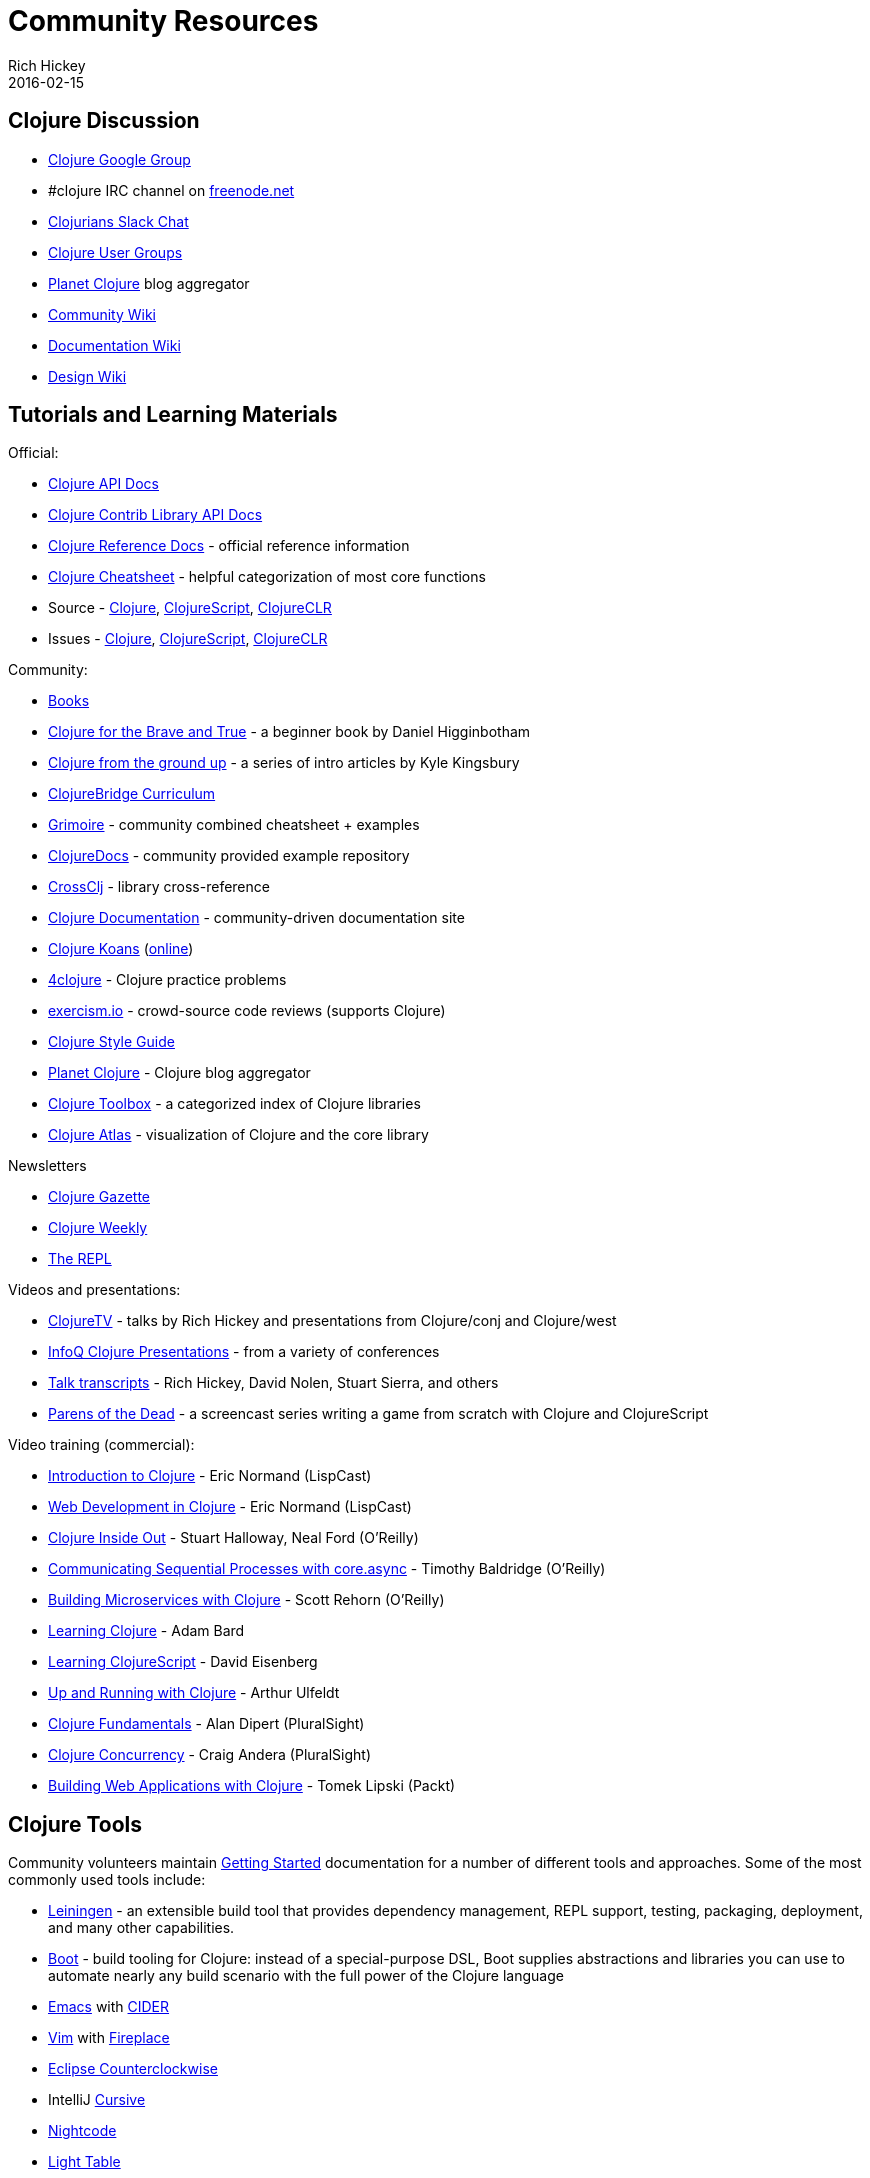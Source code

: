 = Community Resources
Rich Hickey
2016-02-15
:type: community
:toc: macro
:icons: font

ifdef::env-github,env-browser[:outfilesuffix: .adoc]

== Clojure Discussion

* https://groups.google.com/group/clojure[Clojure Google Group]
* #clojure IRC channel on https://freenode.net[freenode.net]
* http://clojurians.net[Clojurians Slack Chat]
* https://dev.clojure.org/display/community/Clojure+User+Groups[Clojure User Groups]
* http://planet.clojure.in/[Planet Clojure] blog aggregator
* https://dev.clojure.org/display/community/Home[Community Wiki]
* https://dev.clojure.org/display/doc/Home[Documentation Wiki]
* https://dev.clojure.org/display/design/Home[Design Wiki]

== Tutorials and Learning Materials

Official:

* https://clojure.github.io/clojure/[Clojure API Docs]
* https://clojure.github.io/[Clojure Contrib Library API Docs]
* <<xref/../../reference/documentation#,Clojure Reference Docs>> - official reference information
* <<xref/../../api/cheatsheet#,Clojure Cheatsheet>> - helpful categorization of most core functions
* Source - https://github.com/clojure/clojure[Clojure], https://github.com/clojure/clojurescript[ClojureScript], https://github.com/clojure/clojure-clr[ClojureCLR]
* Issues - https://dev.clojure.org/jira/browse/CLJ[Clojure], https://dev.clojure.org/jira/browse/CLJS[ClojureScript], https://dev.clojure.org/jira/browse/CLJCLR[ClojureCLR]

Community:

* <<xref/../../community/books#,Books>>
* http://www.braveclojure.com/[Clojure for the Brave and True] - a beginner book by Daniel Higginbotham
* http://aphyr.com/posts/301-clojure-from-the-ground-up-welcome[Clojure from the ground up] - a series of intro articles by Kyle Kingsbury
* https://github.com/ClojureBridge/curriculum[ClojureBridge Curriculum]
* http://grimoire.arrdem.com/[Grimoire] - community combined cheatsheet + examples
* https://clojuredocs.org[ClojureDocs] - community provided example repository
* https://crossclj.info/[CrossClj] - library cross-reference
* http://clojure-doc.org/[Clojure Documentation] - community-driven documentation site
* http://clojurekoans.com/[Clojure Koans] (http://clojurescriptkoans.com/[online])
* http://www.4clojure.com/[4clojure] - Clojure practice problems
* http://exercism.io/[exercism.io] - crowd-source code reviews (supports Clojure)
* https://github.com/bbatsov/clojure-style-guide[Clojure Style Guide]
* http://planet.clojure.in/[Planet Clojure] - Clojure blog aggregator
* http://www.clojure-toolbox.com/[Clojure Toolbox] - a categorized index of Clojure libraries
* http://www.clojureatlas.com/[Clojure Atlas] - visualization of Clojure and the core library

Newsletters

* http://www.clojuregazette.com/[Clojure Gazette]
* http://reborg.tumblr.com/[Clojure Weekly]
* http://therepl.net[The REPL]

Videos and presentations:

* https://www.youtube.com/user/ClojureTV/videos[ClojureTV] - talks by Rich Hickey and presentations from Clojure/conj and Clojure/west
* http://www.infoq.com/Clojure/presentations/[InfoQ Clojure Presentations] - from a variety of conferences
* https://github.com/matthiasn/talk-transcripts[Talk transcripts] - Rich Hickey, David Nolen, Stuart Sierra, and others
* http://www.parens-of-the-dead.com/[Parens of the Dead] - a screencast series writing a game from scratch with Clojure and ClojureScript

Video training (commercial):

* http://www.purelyfunctional.tv/intro-to-clojure[Introduction to Clojure] - Eric Normand (LispCast)
* http://www.purelyfunctional.tv/web-dev-in-clojure[Web Development in Clojure] - Eric Normand (LispCast)
* http://shop.oreilly.com/product/0636920030409.do[Clojure Inside Out] - Stuart Halloway, Neal Ford (O'Reilly)
* http://shop.oreilly.com/product/0636920041474.do[Communicating Sequential Processes with core.async] - Timothy Baldridge (O'Reilly)
* http://www.infiniteskills.com/training/building-microservices-with-clojure.html[Building Microservices with Clojure] - Scott Rehorn (O'Reilly)
* http://www.infiniteskills.com/training/learning-clojure.html[Learning Clojure] - Adam Bard
* http://www.infiniteskills.com/training/learning-clojurescript.html[Learning ClojureScript] - David Eisenberg
* http://www.lynda.com/Clojure-tutorials/Up-Running-Clojure/413127-2.html[Up and Running with Clojure] - Arthur Ulfeldt
* https://www.pluralsight.com/courses/clojure-fundamentals-part-one[Clojure Fundamentals] - Alan Dipert (PluralSight)
* https://www.pluralsight.com/courses/clojure-concurrency-tutorial[Clojure Concurrency] - Craig Andera (PluralSight)
* https://www.packtpub.com/web-development/building-web-applications-clojure-video[Building Web Applications with Clojure] - Tomek Lipski (Packt)

== Clojure Tools

Community volunteers maintain https://dev.clojure.org/display/doc/getting+started[Getting Started] documentation for a number of different tools and approaches. Some of the most commonly used tools include:

* https://leiningen.org/[Leiningen] - an extensible build tool that provides dependency management, REPL support, testing, packaging, deployment, and many other capabilities.
* http://boot-clj.com/[Boot] - build tooling for Clojure: instead of a special-purpose DSL, Boot supplies abstractions and libraries you can use to automate nearly any build scenario with the full power of the Clojure language
* http://www.gnu.org/software/emacs/[Emacs] with https://github.com/clojure-emacs/cider[CIDER]
* http://www.vim.org/[Vim] with https://github.com/tpope/vim-fireplace[Fireplace]
* http://doc.ccw-ide.org/[Eclipse Counterclockwise]
* IntelliJ https://cursiveclojure.com/[Cursive]
* https://sekao.net/nightcode/[Nightcode]
* http://www.lighttable.com/[Light Table]
* http://www.sublimetext.com/[Sublime Text] with https://github.com/wuub/SublimeREPL[SublimeREPL]
* https://atom.io[Atom] with https://atom.io/packages/nrepl[nrepl]

== Conferences

* http://clojure-conj.org/[Clojure/conj] (usually in November)
* http://www.clojurewest.org/[Clojure/west] (usually in March)
* http://euroclojure.com[EuroClojure] (usually mid-year)
* http://www.clojurebridge.org/[ClojureBridge] - beginner workshops for women
* http://lanyrd.com/search/?context=future&q=clojure&type=conference[Clojure events]
